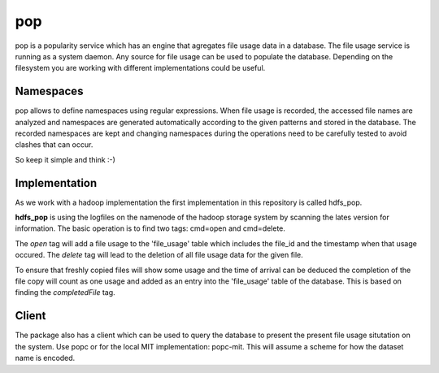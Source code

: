 pop
===

pop is a popularity service which has an engine that agregates file usage data in a database. The
file usage service is running as a system daemon. Any source for file usage can be used to populate
the database. Depending on the filesystem you are working with different implementations could be
useful.

Namespaces
----------

pop allows to define namespaces using regular expressions. When file usage is recorded, the accessed
file names are analyzed and namespaces are generated automatically according to the given patterns
and stored in the database. The recorded namespaces are kept and changing namespaces during the
operations need to be carefully tested to avoid clashes that can occur.

So keep it simple and think :-)

Implementation
--------------

As we work with a hadoop implementation the first implementation in this repository is called
hdfs_pop.

**hdfs_pop** is using the logfiles on the namenode of the hadoop storage system by scanning the
lates version for information. The basic operation is to find two tags: cmd=open and cmd=delete.

The *open* tag will add a file usage to the 'file_usage' table which includes the file_id and the
timestamp when that usage occured. The *delete* tag will lead to the deletion of all file usage data
for the given file.

To ensure that freshly copied files will show some usage and the time of arrival can be deduced the
completion of the file copy will count as one usage and added as an entry into the 'file_usage'
table of the database. This is based on finding the *completedFile* tag.

Client
------

The package also has a client which can be used to query the database to present the present file
usage situtation on the system. Use popc or for the local MIT implementation: popc-mit. This will
assume a scheme for how the dataset name is encoded.
